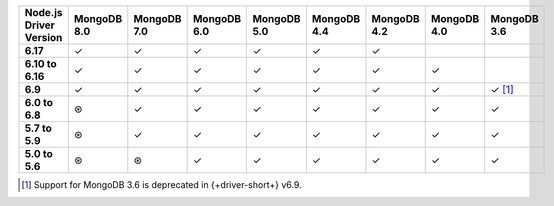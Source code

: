 .. list-table::
   :header-rows: 1
   :stub-columns: 1
   :class: compatibility-large

   * - Node.js Driver Version
     - MongoDB 8.0
     - MongoDB 7.0
     - MongoDB 6.0
     - MongoDB 5.0
     - MongoDB 4.4
     - MongoDB 4.2
     - MongoDB 4.0
     - MongoDB 3.6

   * - 6.17
     - ✓
     - ✓
     - ✓
     - ✓
     - ✓
     - ✓
     - 
     - 

   * - 6.10 to 6.16
     - ✓
     - ✓
     - ✓
     - ✓
     - ✓
     - ✓
     - ✓
     - 

   * - 6.9
     - ✓
     - ✓
     - ✓
     - ✓
     - ✓
     - ✓
     - ✓
     - ✓ [#server-3.6-deprecated]_

   * - 6.0 to 6.8
     - ⊛
     - ✓
     - ✓
     - ✓
     - ✓
     - ✓
     - ✓
     - ✓

   * - 5.7 to 5.9
     - ⊛
     - ✓
     - ✓
     - ✓
     - ✓
     - ✓
     - ✓
     - ✓

   * - 5.0 to 5.6
     - ⊛
     - ⊛
     - ✓
     - ✓
     - ✓
     - ✓
     - ✓
     - ✓

.. [#server-3.6-deprecated] Support for MongoDB 3.6 is deprecated in {+driver-short+} v6.9.

